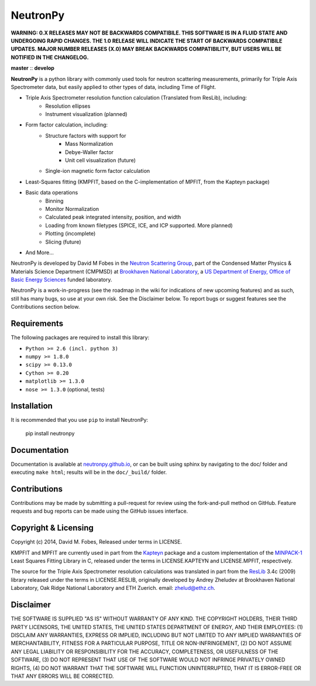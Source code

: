 NeutronPy
=========
**WARNING: 0.X RELEASES MAY NOT BE BACKWARDS COMPATIBILE. THIS SOFTWARE IS IN A FLUID STATE AND UNDERGOING RAPID CHANGES. THE 1.0 RELEASE WILL INDICATE THE START OF BACKWARDS COMPATIBILE UPDATES. MAJOR NUMBER RELEASES (X.0) MAY BREAK BACKWARDS COMPATIBILITY, BUT USERS WILL BE NOTIFIED IN THE CHANGELOG.**

**master** |master| :: **develop** |develop|

.. |master| image:: https://travis-ci.org/neutronpy/neutronpy.svg?branch=master
      :target: https://travis-ci.org/neutronpy/neutronpy

.. |develop| image:: https://travis-ci.org/neutronpy/neutronpy.svg?branch=develop
      :target: https://travis-ci.org/neutronpy/neutronpy

**NeutronPy** is a python library with commonly used tools for neutron scattering measurements, primarily for Triple Axis Spectrometer data, but easily applied to other types of data, including Time of Flight.

* Triple Axis Spectrometer resolution function calculation (Translated from ResLib), including:
	* Resolution ellipses
	* Instrument visualization (planned)
* Form factor calculation, including:
	* Structure factors with support for
		* Mass Normalization
		* Debye-Waller factor
		* Unit cell visualization (future)
	* Single-ion magnetic form factor calculation
* Least-Squares fitting (KMPFIT, based on the C-implementation of MPFIT, from the Kapteyn package)
* Basic data operations
   * Binning
   * Monitor Normalization
   * Calculated peak integrated intensity, position, and width
   * Loading from known filetypes (SPICE, ICE, and ICP supported. More planned)
   * Plotting (incomplete)
   * Slicing (future)
* And More...

NeutronPy is developed by David M Fobes in the `Neutron Scattering Group <http://neutrons.phy.bnl.gov/>`_, part of the Condensed Matter Physics & Materials Science Department (CMPMSD) at `Brookhaven National Laboratory <http://www.bnl.gov/>`_, a `US Department of Energy, Office of Basic Energy Sciences <http://science.energy.gov/bes/>`_ funded laboratory.

NeutronPy is a work-in-progress (see the roadmap in the wiki for indications of new upcoming features) and as such, still has many bugs, so use at your own risk. See the Disclaimer below. To report bugs or suggest features see the Contributions section below.

Requirements
------------
The following packages are required to install this library:

* ``Python >= 2.6 (incl. python 3)``
* ``numpy >= 1.8.0``
* ``scipy >= 0.13.0``
* ``Cython >= 0.20``
* ``matplotlib >= 1.3.0``
* ``nose >= 1.3.0`` (optional, tests)

Installation
------------
It is recommended that you use ``pip`` to install NeutronPy:

    pip install neutronpy

Documentation
-------------
Documentation is available at `neutronpy.github.io <https://neutronpy.github.io/>`_, or can be built using sphinx by navigating to the doc/ folder and executing ``make html``; results will be in the ``doc/_build/`` folder.

Contributions
-------------
Contributions may be made by submitting a pull-request for review using the fork-and-pull method on GitHub. Feature requests and bug reports can be made using the GitHub issues interface.

Copyright & Licensing
---------------------
Copyright (c) 2014, David M. Fobes, Released under terms in LICENSE.

KMPFIT and MPFIT are currently used in part from the `Kapteyn <https://www.astro.rug.nl/software/kapteyn/>`_ package and a custom implementation of the `MINPACK-1 <http://www.physics.wisc.edu/~craigm/idl/cmpfit.html>`_ Least Squares Fitting Library in C, released under the terms in LICENSE.KAPTEYN and LICENSE.MPFIT, respectively.

The source for the Triple Axis Spectrometer resolution calculations was translated in part from the `ResLib <http://www.neutron.ethz.ch/research/resources/reslib>`_ 3.4c (2009) library released under the terms in LICENSE.RESLIB, originally developed by Andrey Zheludev at Brookhaven National Laboratory, Oak Ridge National Laboratory and ETH Zuerich. email: zhelud@ethz.ch.

Disclaimer
----------
THE SOFTWARE IS SUPPLIED "AS IS" WITHOUT WARRANTY OF ANY KIND. THE COPYRIGHT HOLDERS, THEIR THIRD PARTY LICENSORS, THE UNITED STATES, THE UNITED STATES DEPARTMENT OF ENERGY, AND THEIR EMPLOYEES: (1) DISCLAIM ANY WARRANTIES, EXPRESS OR IMPLIED, INCLUDING BUT NOT LIMITED TO ANY IMPLIED WARRANTIES OF MERCHANTABILITY, FITNESS FOR A PARTICULAR PURPOSE, TITLE OR NON-INFRINGEMENT, (2) DO NOT ASSUME ANY LEGAL LIABILITY OR RESPONSIBILITY FOR THE ACCURACY, COMPLETENESS, OR USEFULNESS OF THE SOFTWARE, (3) DO NOT REPRESENT THAT USE OF THE SOFTWARE WOULD NOT INFRINGE PRIVATELY OWNED RIGHTS, (4) DO NOT WARRANT THAT THE SOFTWARE WILL FUNCTION UNINTERRUPTED, THAT IT IS ERROR-FREE OR THAT ANY ERRORS WILL BE CORRECTED.

